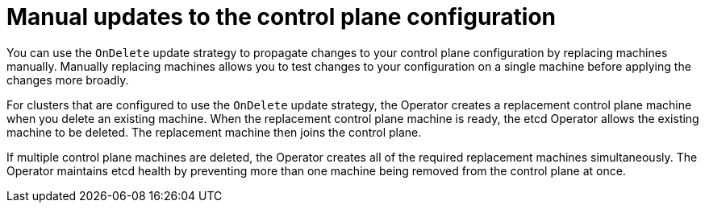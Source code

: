// Module included in the following assemblies:
//
// * machine_management/control_plane_machine_management/cpmso-managing-machines.adoc

:_mod-docs-content-type: CONCEPT
[id="cpmso-feat-ondelete-update_{context}"]
= Manual updates to the control plane configuration

You can use the `OnDelete` update strategy to propagate changes to your control plane configuration by replacing machines manually. Manually replacing machines allows you to test changes to your configuration on a single machine before applying the changes more broadly.

For clusters that are configured to use the `OnDelete` update strategy, the Operator creates a replacement control plane machine when you delete an existing machine. When the replacement control plane machine is ready, the etcd Operator allows the existing machine to be deleted. The replacement machine then joins the control plane.

If multiple control plane machines are deleted, the Operator creates all of the required replacement machines simultaneously. The Operator maintains etcd health by preventing more than one machine being removed from the control plane at once.
